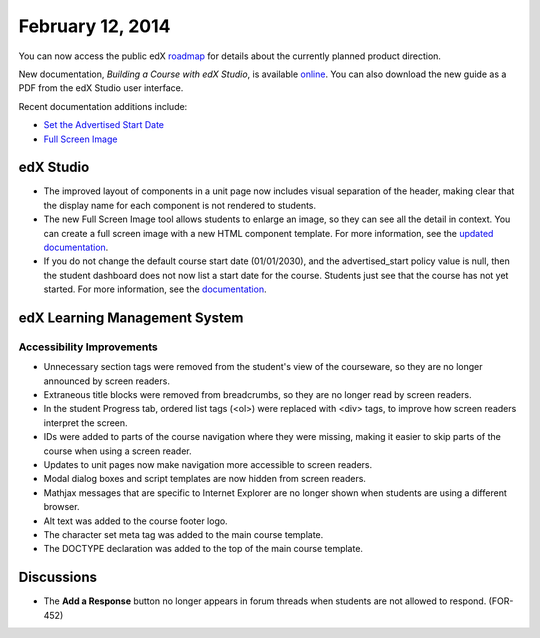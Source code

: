 ###################################
February 12, 2014
###################################

You can now access the public edX roadmap_ for details about the currently planned product direction.

.. _roadmap: https://edx-wiki.atlassian.net/wiki/display/OPENPROD/Open+EdX+Public+Product+Roadmap


New documentation, *Building a Course with edX Studio*, is available online_. You can also download the new guide as a PDF from the edX Studio user interface.

.. _online: http://edx.readthedocs.org/projects/ca/en/latest/

Recent documentation additions include:

* `Set the Advertised Start Date <http://edx.readthedocs.org/projects/ca/en/latest/create_new_course.html#set-the-advertised-start-date>`_
* `Full Screen Image <http://edx.readthedocs.org/projects/ca/en/latest/tools.html#full-screen-image>`_


*************
edX Studio
*************


* The improved layout of components in a unit page now includes visual separation of the header, making clear that the display name for each component is not rendered to students.

* The new Full Screen Image tool allows students to enlarge an image, so they can see all the detail in context. You can create a full screen image with a new HTML component template. For more information, see the `updated documentation <http://edx.readthedocs.org/projects/ca/en/latest/tools.html#full-screen-image>`_.

* If you do not change the default course start date (01/01/2030), and the advertised_start policy value is null, then the student dashboard does not now list a start date for the course. Students just see that the course has not yet started. For more information, see the `documentation <http://edx.readthedocs.org/projects/ca/en/latest/create_new_course.html#set-the-advertised-start-date>`_.


***************************************
edX Learning Management System
***************************************


===========================
Accessibility Improvements
===========================

* Unnecessary section tags were removed from the student's view of the courseware, so they are no longer announced by screen readers.

* Extraneous title blocks were removed from breadcrumbs, so they are no longer read by screen readers.

* In the student Progress tab, ordered list tags (<ol>) were replaced with <div> tags, to improve how screen readers interpret the screen.

* IDs were added to parts of the course navigation where they were missing, making it easier to skip parts of the course when using a screen reader.

* Updates to unit pages now make navigation more accessible to screen readers.

* Modal dialog boxes and script templates are now hidden from screen readers. 

* Mathjax messages that are specific to Internet Explorer are no longer shown when students are using a different browser.

* Alt text was added to the course footer logo.

* The character set meta tag was added to the main course template.

* The DOCTYPE declaration was added to the top of the main course template.	



***************************************
Discussions
***************************************

* The **Add a Response** button no longer appears in forum threads when students are not allowed to respond. (FOR-452)

